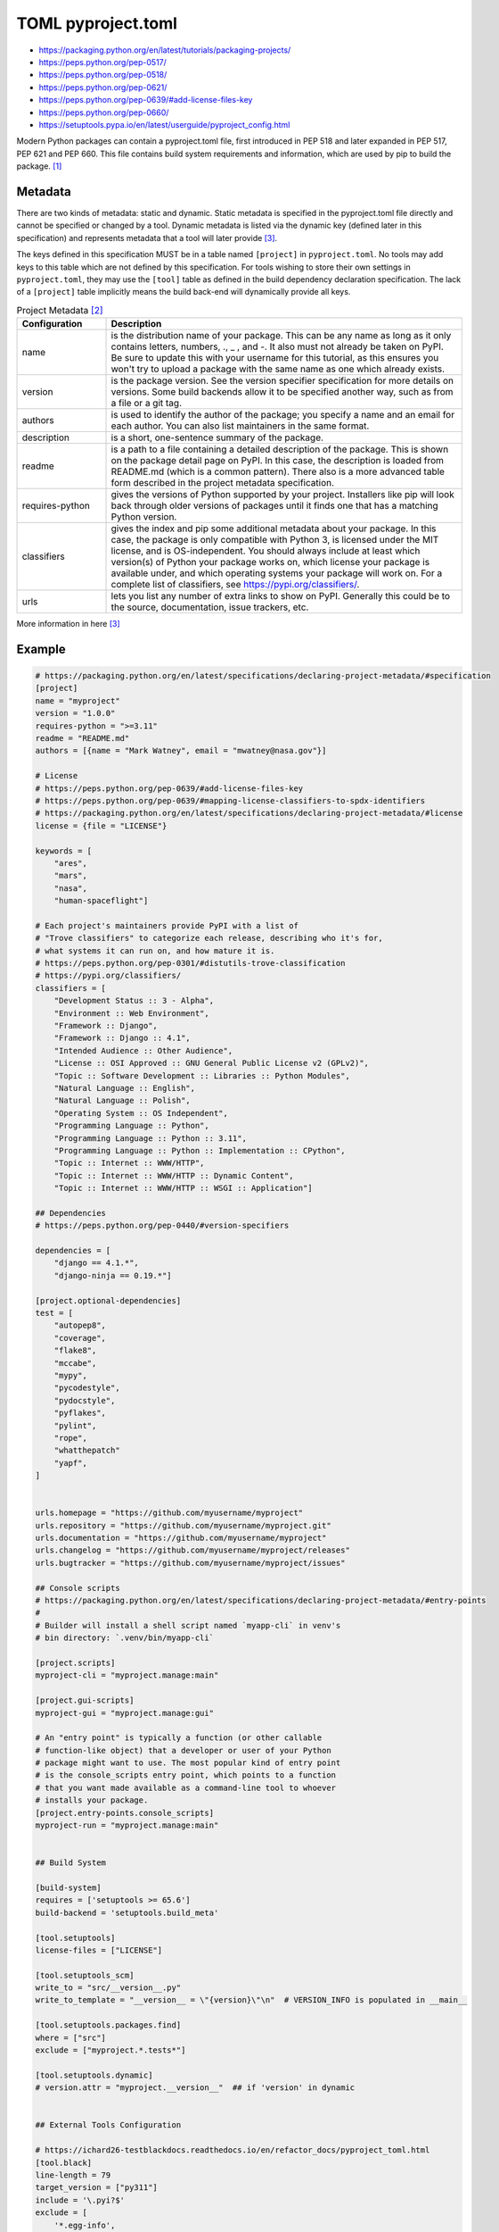 TOML pyproject.toml
===================
* https://packaging.python.org/en/latest/tutorials/packaging-projects/
* https://peps.python.org/pep-0517/
* https://peps.python.org/pep-0518/
* https://peps.python.org/pep-0621/
* https://peps.python.org/pep-0639/#add-license-files-key
* https://peps.python.org/pep-0660/
* https://setuptools.pypa.io/en/latest/userguide/pyproject_config.html

Modern Python packages can contain a pyproject.toml file, first introduced
in PEP 518 and later expanded in PEP 517, PEP 621 and PEP 660. This file
contains build system requirements and information, which are used by pip
to build the package. [#pyproject]_


Metadata
--------
There are two kinds of metadata: static and dynamic. Static metadata is
specified in the pyproject.toml file directly and cannot be specified or
changed by a tool. Dynamic metadata is listed via the dynamic key (defined
later in this specification) and represents metadata that a tool will later
provide [#packageMetadata]_.

The keys defined in this specification MUST be in a table named ``[project]``
in ``pyproject.toml``. No tools may add keys to this table which are not
defined by this specification. For tools wishing to store their own settings
in ``pyproject.toml``, they may use the ``[tool]`` table as defined in the
build dependency declaration specification. The lack of a ``[project]`` table
implicitly means the build back-end will dynamically provide all keys.

.. csv-table:: Project Metadata [#packaging]_
    :header: "Configuration", "Description"
    :widths: 20, 80

    "name",              "is the distribution name of your package. This can be any name as long as it only contains letters, numbers, ., _ , and -. It also must not already be taken on PyPI. Be sure to update this with your username for this tutorial, as this ensures you won't try to upload a package with the same name as one which already exists."
    "version",           "is the package version. See the version specifier specification for more details on versions. Some build backends allow it to be specified another way, such as from a file or a git tag."
    "authors",           "is used to identify the author of the package; you specify a name and an email for each author. You can also list maintainers in the same format."
    "description",       "is a short, one-sentence summary of the package."
    "readme",            "is a path to a file containing a detailed description of the package. This is shown on the package detail page on PyPI. In this case, the description is loaded from README.md (which is a common pattern). There also is a more advanced table form described in the project metadata specification."
    "requires-python",   "gives the versions of Python supported by your project. Installers like pip will look back through older versions of packages until it finds one that has a matching Python version."
    "classifiers",       "gives the index and pip some additional metadata about your package. In this case, the package is only compatible with Python 3, is licensed under the MIT license, and is OS-independent. You should always include at least which version(s) of Python your package works on, which license your package is available under, and which operating systems your package will work on. For a complete list of classifiers, see https://pypi.org/classifiers/."
    "urls",              "lets you list any number of extra links to show on PyPI. Generally this could be to the source, documentation, issue trackers, etc."

More information in here [#packageMetadata]_


Example
-------
.. code-block:: toml

    # https://packaging.python.org/en/latest/specifications/declaring-project-metadata/#specification
    [project]
    name = "myproject"
    version = "1.0.0"
    requires-python = ">=3.11"
    readme = "README.md"
    authors = [{name = "Mark Watney", email = "mwatney@nasa.gov"}]

    # License
    # https://peps.python.org/pep-0639/#add-license-files-key
    # https://peps.python.org/pep-0639/#mapping-license-classifiers-to-spdx-identifiers
    # https://packaging.python.org/en/latest/specifications/declaring-project-metadata/#license
    license = {file = "LICENSE"}

    keywords = [
        "ares",
        "mars",
        "nasa",
        "human-spaceflight"]

    # Each project's maintainers provide PyPI with a list of
    # "Trove classifiers" to categorize each release, describing who it's for,
    # what systems it can run on, and how mature it is.
    # https://peps.python.org/pep-0301/#distutils-trove-classification
    # https://pypi.org/classifiers/
    classifiers = [
        "Development Status :: 3 - Alpha",
        "Environment :: Web Environment",
        "Framework :: Django",
        "Framework :: Django :: 4.1",
        "Intended Audience :: Other Audience",
        "License :: OSI Approved :: GNU General Public License v2 (GPLv2)",
        "Topic :: Software Development :: Libraries :: Python Modules",
        "Natural Language :: English",
        "Natural Language :: Polish",
        "Operating System :: OS Independent",
        "Programming Language :: Python",
        "Programming Language :: Python :: 3.11",
        "Programming Language :: Python :: Implementation :: CPython",
        "Topic :: Internet :: WWW/HTTP",
        "Topic :: Internet :: WWW/HTTP :: Dynamic Content",
        "Topic :: Internet :: WWW/HTTP :: WSGI :: Application"]

    ## Dependencies
    # https://peps.python.org/pep-0440/#version-specifiers

    dependencies = [
        "django == 4.1.*",
        "django-ninja == 0.19.*"]

    [project.optional-dependencies]
    test = [
        "autopep8",
        "coverage",
        "flake8",
        "mccabe",
        "mypy",
        "pycodestyle",
        "pydocstyle",
        "pyflakes",
        "pylint",
        "rope",
        "whatthepatch"
        "yapf",
    ]


    urls.homepage = "https://github.com/myusername/myproject"
    urls.repository = "https://github.com/myusername/myproject.git"
    urls.documentation = "https://github.com/myusername/myproject"
    urls.changelog = "https://github.com/myusername/myproject/releases"
    urls.bugtracker = "https://github.com/myusername/myproject/issues"

    ## Console scripts
    # https://packaging.python.org/en/latest/specifications/declaring-project-metadata/#entry-points
    #
    # Builder will install a shell script named `myapp-cli` in venv's
    # bin directory: `.venv/bin/myapp-cli`

    [project.scripts]
    myproject-cli = "myproject.manage:main"

    [project.gui-scripts]
    myproject-gui = "myproject.manage:gui"

    # An "entry point" is typically a function (or other callable
    # function-like object) that a developer or user of your Python
    # package might want to use. The most popular kind of entry point
    # is the console_scripts entry point, which points to a function
    # that you want made available as a command-line tool to whoever
    # installs your package.
    [project.entry-points.console_scripts]
    myproject-run = "myproject.manage:main"


    ## Build System

    [build-system]
    requires = ['setuptools >= 65.6']
    build-backend = 'setuptools.build_meta'

    [tool.setuptools]
    license-files = ["LICENSE"]

    [tool.setuptools_scm]
    write_to = "src/__version__.py"
    write_to_template = "__version__ = \"{version}\"\n"  # VERSION_INFO is populated in __main__

    [tool.setuptools.packages.find]
    where = ["src"]
    exclude = ["myproject.*.tests*"]

    [tool.setuptools.dynamic]
    # version.attr = "myproject.__version__"  ## if 'version' in dynamic


    ## External Tools Configuration

    # https://ichard26-testblackdocs.readthedocs.io/en/refactor_docs/pyproject_toml.html
    [tool.black]
    line-length = 79
    target_version = ["py311"]
    include = '\.pyi?$'
    exclude = [
        '*.egg-info',
        ".git",
        ".mypy_cache",
        ".venv",
        "build",
        "dist",
    ]

    # https://coverage.readthedocs.io/en/latest/config.html#run
    [tool.coverage.run]
    concurrency = ["multiprocessing", "thread"]
    include = ["src", "tests"]
    omit = ["contrib"]

    # https://mypy.readthedocs.io/en/stable/config_file.html
    # https://mypy.readthedocs.io/en/stable/config_file.html#using-a-pyproject-toml-file
    [tool.mypy]
    python_version = "3.11"
    files = ["src"]
    modules = ["myproject"]
    exclude = [
        '*.egg-info',
        ".git",
        ".mypy_cache",
        "build",
        "dist"]
    warn_return_any = true
    warn_unused_configs = true
    # namespace_packages = false
    # explicit_package_bases = false
    # ignore_missing_imports = false
    # follow_imports = "normal"
    # follow_imports_for_stubs = false
    # no_site_packages = false
    # no_silence_site_packages = false
    # # Platform configuration
    # platform = "linux-64"
    # # Disallow dynamic typing
    # disallow_any_unimported = false # TODO
    # disallow_any_expr = false # TODO
    # disallow_any_decorated = false # TODO
    # disallow_any_explicit = false # TODO
    # disallow_any_generics = true
    # disallow_subclassing_any = true
    # # Untyped definitions and calls
    # disallow_untyped_calls = true
    # disallow_untyped_defs = true
    # disallow_incomplete_defs = true
    # check_untyped_defs = true
    # disallow_untyped_decorators = true
    # # None and Optional handling
    # no_implicit_optional = true
    # strict_optional = true
    # # Configuring warnings
    # warn_redundant_casts = true
    # warn_unused_ignores = true
    # warn_no_return = true
    # warn_return_any = true
    # warn_unreachable = false # GH#27396
    # # Suppressing errors
    # show_none_errors = true
    # ignore_errors = false
    # enable_error_code = "ignore-without-code"
    # # Miscellaneous strictness flags
    # allow_untyped_globals = false
    # allow_redefinition = false
    # local_partial_types = false
    # implicit_reexport = true
    # strict_equality = true
    # # Configuring error messages
    # show_error_context = false
    # show_column_numbers = false
    # show_error_codes = true

    # https://pycqa.github.io/isort/docs/configuration/options.html
    [tool.isort]
    atomic = true                           # Ensures the output doesn't save if the resulting file contains syntax errors
    combine_as_imports = false              # Combines as imports on the same line
    combine_star = true                     # Ensures that if a star import is present, nothing else is imported from that namespace
    ensure_newline_before_comments = true   # Inserts a blank line before a comment following an import
    force_alphabetical_sort = false         # Force all imports to be sorted as a single section
    force_alphabetical_sort_within_sections = true  # Force all imports to be sorted alphabetically within a section
    force_sort_within_sections = true       # Don't sort straight-style imports (like import sys) before from-style imports (like from itertools import groupby). Instead, sort the imports by module, independent of import style
    group_by_package = false                # If True isort will automatically create section groups by the top-level package they come from
    honor_noqa = true                       # Tells isort to honor noqa comments to enforce skipping those comments
    include_trailing_comma = true           # Includes a trailing comma on multi line imports that include parentheses
    lexicographical = false                 # Lexicographical order is strictly alphabetical order. For example by default isort will sort 1, 10, 2 into 1, 2, 10 - but with lexicographical sorting enabled it will remain 1, 10, 2
    line_length = 79                        # The max length of an import line (used for wrapping long imports)
    lines_after_imports = 2                 # The number of blank lines to place after imports
    lines_between_sections = -1             # The number of lines to place between sections
    lines_between_types = 0                 # The number of lines to place between direct and from imports
    multi_line_output = 9                   # Multi line output (0-grid, 1-vertical, 2-hanging, 3-vert-hanging, 4-vert-grid, 5-vert-grid-grouped, 6-deprecated-alias-for-5, 7-noqa, 8-vertical-hanging-indent-bracket, 9-vertical-prefix-from-module-import, 10-hanging-indent-with-parentheses)
    order_by_type = true                    # Order imports by type, which is determined by case, in addition to alphabetically
    profile = "black"                       # Base profile type to use for configuration. Profiles include: black, django, pycharm, google, open_stack, plone, attrs, hug, wemake, appnexus
    py_version=3                            # Tells isort to set the known standard library based on the specified Python version
    remove_redundant_aliases = true         # Tells isort to remove redundant aliases from imports, such as `import os as os`
    skip = [".gitignore", ".dockerignore"]  # Files that isort should skip over
    skip_gitignore = true                   # Treat project as a git repository and ignore files listed in .gitignore
    skip_glob = ["docs/*"]                  # Files that isort should skip over
    skip_glob = ["tests/*"]                 # Files that isort should skip over
    src_paths = ["src", "tests"]            # Add an explicitly defined source path (modules within src paths have their imports automatically categorized as first_party). Glob expansion (* and **) is supported for this option


    # https://github.com/pytest-dev/pytest/blob/main/pyproject.toml
    [tool.pytest.ini_options]
    testpaths = ["tests"]
    addopts = "--strict-config --strict-markers --doctest-modules"
    doctest_optionflags = "NORMALIZE_WHITESPACE ELLIPSIS"
    python_files = ["test_*.py", "*_test.py", "test/*.py", "tests/*.py"]


    # pylint --generate-toml-config >> pyproject.toml
    [tool.pylint]
    max-line-length = 79
    ignore = [".git"]
    good-names = ["i", "j", "k", "x", "Run", "_"]
    design.max-args = 5                     # Maximum number of arguments for function / method.
    design.max-attributes = 7               # Maximum number of attributes for a class (see R0902).
    design.max-bool-expr = 5                # Maximum number of boolean expressions in an if statement (see R0916).
    design.max-branches = 12                # Maximum number of branch for function / method body.
    design.max-locals = 15                  # Maximum number of locals for function / method body.
    design.max-parents = 7                  # Maximum number of parents for a class (see R0901).
    design.max-public-methods = 20          # Maximum number of public methods for a class (see R0904).
    design.max-returns = 6                  # Maximum number of return / yield for function / method body.
    design.max-statements = 50              # Maximum number of statements in function / method body.
    design.min-public-methods = 2           # Minimum number of public methods for a class (see R0903).
    format.ignore-long-lines = "^(\\s*(# )?<?https?://\\S+>?$|.*models.))"  # Regexp for a line that is allowed to be longer than the limit.
    format.max-line-length = 79             # Maximum number of characters on a single line.
    format.max-module-lines = 1000          # Maximum number of lines in a module.
    logging.logging-format-style = "new"    # The type of string formatting that logging methods do. `old` means using % formatting, `new` is for `{}` formatting.
    logging.logging-modules = ["logging"]   # Logging modules to check that the string format arguments are in logging function parameter format.
    refactoring.max-nested-blocks = 5       # Maximum number of nested blocks for function / method body
    reports.output-format = "parseable"     # Set the output format. Available formats are text, parseable, colorized, json, and msvs (visual studio)
    reports.reports = true                  # Tells whether to display a full report or only the messages.
    reports.score = true                    # Activate the evaluation score.
    similarities.min-similarity-lines = 4   # Minimum lines number of a similarity.
    disable = [
        "missing-module-docstring",         # "C0114"
        "missing-class-docstring",          # "C0115"
        "missing-function-docstring",       # "C0116"
        "too-few-public-methods",           # "R0903"
        "too-many-arguments",               # "R0913"
    ]


Verify
------
* To verify use: ``pip install .``

.. code-block:: console

    $ pip install .


Build
-----
.. code-block:: console

    $ python3 -m pip install --upgrade build
    $ python3 -m build

Result:

.. code-block:: text

    dist/
    ├── example_package_YOUR_USERNAME_HERE-0.0.1-py3-none-any.whl
    └── example_package_YOUR_USERNAME_HERE-0.0.1.tar.gz


Upload
------
The first thing you'll need to do is register an account on TestPyPI, which
is a separate instance of the package index intended for testing and
experimentation. It's great for things like this tutorial where we don't
necessarily want to upload to the real index. To register an account, go
to https://test.pypi.org/account/register/ and complete the steps on that
page. You will also need to verify your email address before you're able
to upload any packages. For more details, see Using TestPyPI [#pypiUpload]_.

To securely upload your project, you'll need a PyPI API token.
Create one at https://test.pypi.org/manage/account/#api-tokens,
setting the "Scope" to "Entire account". Don't close the page until
you have copied and saved the token — you won't see that token again
[#pypiUpload]_.

Now that you are registered, you can use twine to upload the distribution
packages [#pypiUpload]_.

You will be prompted for a username and password. For the username,
use ``__token__``. For the password, use the token value, including
the ``pypi-`` prefix [#pypiUpload]_.

.. code-block:: console

    $ python3 -m pip install --upgrade twine
    $ python3 -m twine upload --repository testpypi dist/*
    Uploading distributions to https://test.pypi.org/legacy/
    Enter your username: __token__
    Uploading myproject-1.0.0-py3-none-any.whl
    100% ━━━━━━━━━━━━━━━━━━━━━━━━━━━━━━━━━━━━━━━━ 8.2/8.2 kB • 00:01 • ?
    Uploading myproject-1.0.0.tar.gz
    100% ━━━━━━━━━━━━━━━━━━━━━━━━━━━━━━━━━━━━━━━━ 6.8/6.8 kB • 00:00 • ?

Once uploaded, your package should be viewable on TestPyPI;
for example: https://test.pypi.org/project/myproject


Install
-------
.. code-block:: console

    $ python3 -m pip install --index-url https://test.pypi.org/simple/ --no-deps myproject
    Collecting myproject
      Downloading https://test-files.pythonhosted.org/packages/.../myproject_1.0.0-py3-none-any.whl
    Installing collected packages: myproject
    Successfully installed myproject-1.0.0

This example uses ``--index-url`` flag to specify TestPyPI instead of live
PyPI. Additionally, it specifies ``--no-deps``. Since TestPyPI doesn't have
the same packages as the live PyPI, it's possible that attempting to install
dependencies may fail or install something unexpected. While our example
package doesn't have any dependencies, it's a good practice to avoid
installing dependencies when using TestPyPI [#pypiUpload]_.


Usage
-----
>>> from myproject import mymodule  # doctest: +SKIP
>>> mymodule.run()  # doctest: +SKIP


Further Reading
---------------
* https://packaging.python.org/en/latest/specifications/declaring-project-metadata/#example


References
----------
.. [#pyproject] Pip developers. "pyproject.toml". Year: 2022. Retrieved: 2022-12-01. URL: https://pip.pypa.io/en/stable/reference/build-system/pyproject-toml/
.. [#packaging] Python Packaging Authority (PyPA). Packaging Python Projects. Year: 2023. Retrieved: 2023-01-29. URL: https://packaging.python.org/en/latest/tutorials/packaging-projects/#configuring-metadata
.. [#packageMetadata] Python Packaging Authority (PyPA). Declaring project metadata. Year: 2023. Retrieved: 2023-01-29. URL: https://packaging.python.org/en/latest/specifications/declaring-project-metadata/#declaring-project-metadata
.. [#pypiUpload] Python Packaging Authority (PyPA). Packaging Python Projects. Uploading the distribution archives. https://packaging.python.org/en/latest/tutorials/packaging-projects/#uploading-the-distribution-archives
